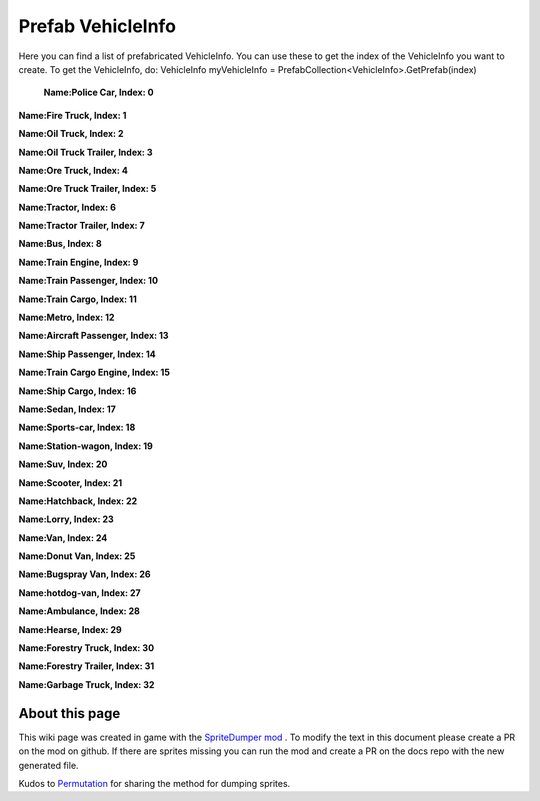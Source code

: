 .. WARNING FOR CONTRIBUTORS: Don't modify this file! It's generated with a mod (see below) and all changes made will be lost with the next update.

==========
Prefab VehicleInfo
==========
Here you can find a list of prefabricated VehicleInfo.
You can use these to get the index of the VehicleInfo you want to create.
To get the VehicleInfo, do: VehicleInfo myVehicleInfo = PrefabCollection<VehicleInfo>.GetPrefab(index)


 **Name:Police Car, Index: 0**

**Name:Fire Truck, Index: 1**

**Name:Oil Truck, Index: 2**

**Name:Oil Truck Trailer, Index: 3**

**Name:Ore Truck, Index: 4**

**Name:Ore Truck Trailer, Index: 5**

**Name:Tractor, Index: 6**

**Name:Tractor Trailer, Index: 7**

**Name:Bus, Index: 8**

**Name:Train Engine, Index: 9**

**Name:Train Passenger, Index: 10**

**Name:Train Cargo, Index: 11**

**Name:Metro, Index: 12**

**Name:Aircraft Passenger, Index: 13**

**Name:Ship Passenger, Index: 14**

**Name:Train Cargo Engine, Index: 15**

**Name:Ship Cargo, Index: 16**

**Name:Sedan, Index: 17**

**Name:Sports-car, Index: 18**

**Name:Station-wagon, Index: 19**

**Name:Suv, Index: 20**

**Name:Scooter, Index: 21**

**Name:Hatchback, Index: 22**

**Name:Lorry, Index: 23**

**Name:Van, Index: 24**

**Name:Donut Van, Index: 25**

**Name:Bugspray Van, Index: 26**

**Name:hotdog-van, Index: 27**

**Name:Ambulance, Index: 28**

**Name:Hearse, Index: 29**

**Name:Forestry Truck, Index: 30**

**Name:Forestry Trailer, Index: 31**

**Name:Garbage Truck, Index: 32**

 
About this page
---------------
This wiki page was created in game with the `SpriteDumper mod <https://github.com/worstboy32/SpriteDumper>`__ .
To modify the text in this document please create a PR on the mod on github.
If there are sprites missing you can run the mod and create a PR on the docs repo with the new generated file.

Kudos to `Permutation <http://www.skylinesmodding.com/users/permutation/>`__ for sharing the method for dumping sprites.

